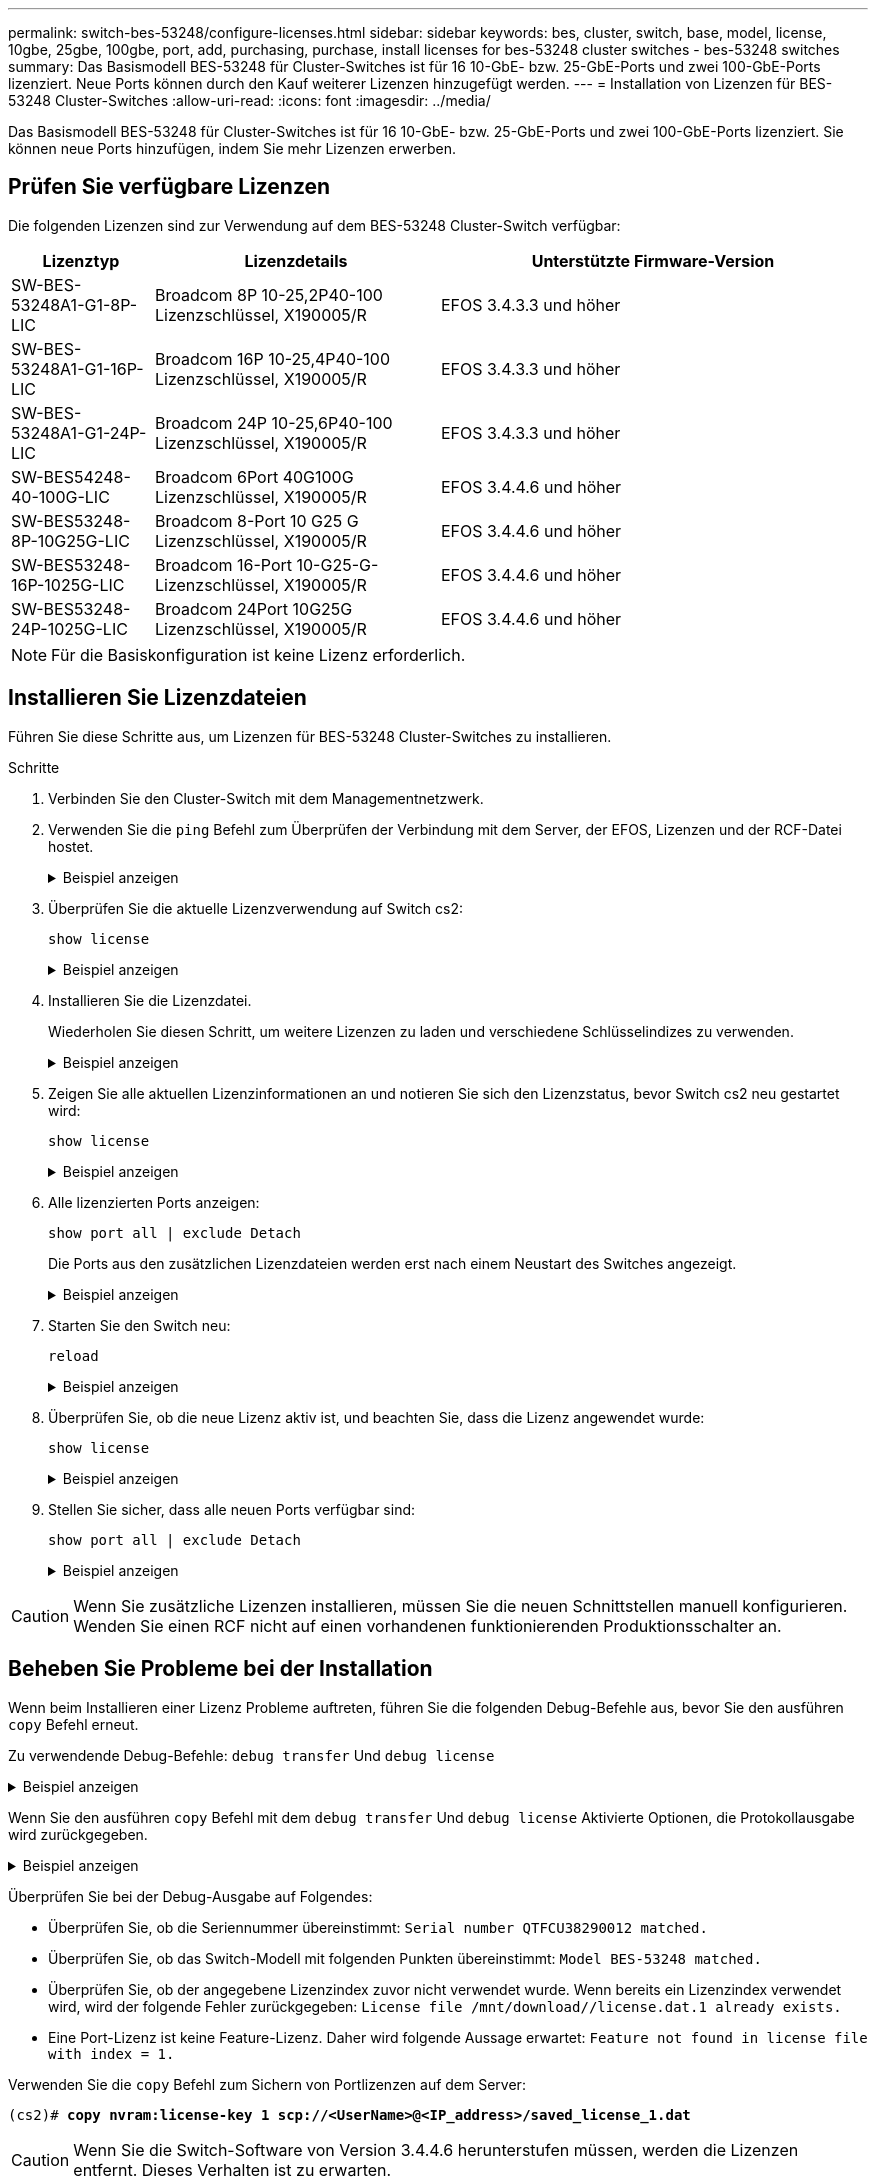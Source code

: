 ---
permalink: switch-bes-53248/configure-licenses.html 
sidebar: sidebar 
keywords: bes, cluster, switch, base, model, license, 10gbe, 25gbe, 100gbe, port, add, purchasing, purchase, install licenses for bes-53248 cluster switches - bes-53248 switches 
summary: Das Basismodell BES-53248 für Cluster-Switches ist für 16 10-GbE- bzw. 25-GbE-Ports und zwei 100-GbE-Ports lizenziert. Neue Ports können durch den Kauf weiterer Lizenzen hinzugefügt werden. 
---
= Installation von Lizenzen für BES-53248 Cluster-Switches
:allow-uri-read: 
:icons: font
:imagesdir: ../media/


[role="lead"]
Das Basismodell BES-53248 für Cluster-Switches ist für 16 10-GbE- bzw. 25-GbE-Ports und zwei 100-GbE-Ports lizenziert. Sie können neue Ports hinzufügen, indem Sie mehr Lizenzen erwerben.



== Prüfen Sie verfügbare Lizenzen

Die folgenden Lizenzen sind zur Verwendung auf dem BES-53248 Cluster-Switch verfügbar:

[cols="1,2,3"]
|===
| Lizenztyp | Lizenzdetails | Unterstützte Firmware-Version 


 a| 
SW-BES-53248A1-G1-8P-LIC
 a| 
Broadcom 8P 10-25,2P40-100 Lizenzschlüssel, X190005/R
 a| 
EFOS 3.4.3.3 und höher



 a| 
SW-BES-53248A1-G1-16P-LIC
 a| 
Broadcom 16P 10-25,4P40-100 Lizenzschlüssel, X190005/R
 a| 
EFOS 3.4.3.3 und höher



 a| 
SW-BES-53248A1-G1-24P-LIC
 a| 
Broadcom 24P 10-25,6P40-100 Lizenzschlüssel, X190005/R
 a| 
EFOS 3.4.3.3 und höher



 a| 
SW-BES54248-40-100G-LIC
 a| 
Broadcom 6Port 40G100G Lizenzschlüssel, X190005/R
 a| 
EFOS 3.4.4.6 und höher



 a| 
SW-BES53248-8P-10G25G-LIC
 a| 
Broadcom 8-Port 10 G25 G Lizenzschlüssel, X190005/R
 a| 
EFOS 3.4.4.6 und höher



 a| 
SW-BES53248-16P-1025G-LIC
 a| 
Broadcom 16-Port 10-G25-G-Lizenzschlüssel, X190005/R
 a| 
EFOS 3.4.4.6 und höher



 a| 
SW-BES53248-24P-1025G-LIC
 a| 
Broadcom 24Port 10G25G Lizenzschlüssel, X190005/R
 a| 
EFOS 3.4.4.6 und höher

|===

NOTE: Für die Basiskonfiguration ist keine Lizenz erforderlich.



== Installieren Sie Lizenzdateien

Führen Sie diese Schritte aus, um Lizenzen für BES-53248 Cluster-Switches zu installieren.

.Schritte
. Verbinden Sie den Cluster-Switch mit dem Managementnetzwerk.
. Verwenden Sie die `ping` Befehl zum Überprüfen der Verbindung mit dem Server, der EFOS, Lizenzen und der RCF-Datei hostet.
+
.Beispiel anzeigen
[%collapsible]
====
In diesem Beispiel wird überprüft, ob der Switch mit der IP-Adresse 172.19.2 verbunden ist:

[listing, subs="+quotes"]
----
(cs2)# *ping 172.19.2.1*
Pinging 172.19.2.1 with 0 bytes of data:

Reply From 172.19.2.1: icmp_seq = 0. time= 5910 usec.
----
====
. Überprüfen Sie die aktuelle Lizenzverwendung auf Switch cs2:
+
`show license`

+
.Beispiel anzeigen
[%collapsible]
====
[listing, subs="+quotes"]
----
(cs2)# *show license*
Reboot needed.................................. No
Number of active licenses...................... 0

License Index  License Type     Status
-------------- ---------------- -----------

No license file found.
----
====
. Installieren Sie die Lizenzdatei.
+
Wiederholen Sie diesen Schritt, um weitere Lizenzen zu laden und verschiedene Schlüsselindizes zu verwenden.

+
.Beispiel anzeigen
[%collapsible]
====
Im folgenden Beispiel wird SFTP verwendet, um eine Lizenzdatei in einen Schlüsselindex 1 zu kopieren.

[listing, subs="+quotes"]
----
(cs2)# *copy sftp://root@172.19.2.1/var/lib/tftpboot/license.dat nvram:license-key 1*
Remote Password:********

Mode........................................... SFTP
Set Server IP.................................. 172.19.2.1
Path........................................... /var/lib/tftpboot/
Filename....................................... license.dat
Data Type...................................... license

Management access will be blocked for the duration of the transfer
Are you sure you want to start? (y/n) *y*

File transfer in progress. Management access will be blocked for the duration of the transfer. Please wait...


License Key transfer operation completed successfully. System reboot is required.
----
====
. Zeigen Sie alle aktuellen Lizenzinformationen an und notieren Sie sich den Lizenzstatus, bevor Switch cs2 neu gestartet wird:
+
`show license`

+
.Beispiel anzeigen
[%collapsible]
====
[listing, subs="+quotes"]
----
(cs2)# *show license*

Reboot needed.................................. Yes
Number of active licenses...................... 0


License Index  License Type      Status
-------------- ----------------- -------------------------------
1              Port              License valid but not applied
----
====
. Alle lizenzierten Ports anzeigen:
+
`show port all | exclude Detach`

+
Die Ports aus den zusätzlichen Lizenzdateien werden erst nach einem Neustart des Switches angezeigt.

+
.Beispiel anzeigen
[%collapsible]
====
[listing, subs="+quotes"]
----
(cs2)# *show port all \| exclude Detach*

                 Admin     Physical   Physical   Link   Link    LACP   Actor
Intf      Type   Mode      Mode       Status     Status Trap    Mode   Timeout
--------- ------ --------- ---------- ---------- ------ ------- ------ --------
0/1              Disable   Auto                  Down   Enable  Enable long
0/2              Disable   Auto                  Down   Enable  Enable long
0/3              Disable   Auto                  Down   Enable  Enable long
0/4              Disable   Auto                  Down   Enable  Enable long
0/5              Disable   Auto                  Down   Enable  Enable long
0/6              Disable   Auto                  Down   Enable  Enable long
0/7              Disable   Auto                  Down   Enable  Enable long
0/8              Disable   Auto                  Down   Enable  Enable long
0/9              Disable   Auto                  Down   Enable  Enable long
0/10             Disable   Auto                  Down   Enable  Enable long
0/11             Disable   Auto                  Down   Enable  Enable long
0/12             Disable   Auto                  Down   Enable  Enable long
0/13             Disable   Auto                  Down   Enable  Enable long
0/14             Disable   Auto                  Down   Enable  Enable long
0/15             Disable   Auto                  Down   Enable  Enable long
0/16             Disable   Auto                  Down   Enable  Enable long
0/55             Disable   Auto                  Down   Enable  Enable long
0/56             Disable   Auto                  Down   Enable  Enable long
----
====
. Starten Sie den Switch neu:
+
`reload`

+
.Beispiel anzeigen
[%collapsible]
====
[listing, subs="+quotes"]
----
(cs2)# *reload*

The system has unsaved changes.
Would you like to save them now? (y/n) *y*

Config file 'startup-config' created successfully .

Configuration Saved!
Are you sure you would like to reset the system? (y/n) *y*
----
====
. Überprüfen Sie, ob die neue Lizenz aktiv ist, und beachten Sie, dass die Lizenz angewendet wurde:
+
`show license`

+
.Beispiel anzeigen
[%collapsible]
====
[listing, subs="+quotes"]
----
(cs2)# *show license*

Reboot needed.................................. No
Number of installed licenses................... 1
Total Downlink Ports enabled................... 16
Total Uplink Ports enabled..................... 8

License Index  License Type              Status
-------------- ------------------------- -----------------------------------
1              Port                      License applied
----
====
. Stellen Sie sicher, dass alle neuen Ports verfügbar sind:
+
`show port all | exclude Detach`

+
.Beispiel anzeigen
[%collapsible]
====
[listing, subs="+quotes"]
----
(cs2)# *show port all \| exclude Detach*

                 Admin     Physical   Physical   Link   Link    LACP   Actor
Intf      Type   Mode      Mode       Status     Status Trap    Mode   Timeout
--------- ------ --------- ---------- ---------- ------ ------- ------ --------
0/1              Disable    Auto                 Down   Enable  Enable long
0/2              Disable    Auto                 Down   Enable  Enable long
0/3              Disable    Auto                 Down   Enable  Enable long
0/4              Disable    Auto                 Down   Enable  Enable long
0/5              Disable    Auto                 Down   Enable  Enable long
0/6              Disable    Auto                 Down   Enable  Enable long
0/7              Disable    Auto                 Down   Enable  Enable long
0/8              Disable    Auto                 Down   Enable  Enable long
0/9              Disable    Auto                 Down   Enable  Enable long
0/10             Disable    Auto                 Down   Enable  Enable long
0/11             Disable    Auto                 Down   Enable  Enable long
0/12             Disable    Auto                 Down   Enable  Enable long
0/13             Disable    Auto                 Down   Enable  Enable long
0/14             Disable    Auto                 Down   Enable  Enable long
0/15             Disable    Auto                 Down   Enable  Enable long
0/16             Disable    Auto                 Down   Enable  Enable long
0/49             Disable   100G Full             Down   Enable  Enable long
0/50             Disable   100G Full             Down   Enable  Enable long
0/51             Disable   100G Full             Down   Enable  Enable long
0/52             Disable   100G Full             Down   Enable  Enable long
0/53             Disable   100G Full             Down   Enable  Enable long
0/54             Disable   100G Full             Down   Enable  Enable long
0/55             Disable   100G Full             Down   Enable  Enable long
0/56             Disable   100G Full             Down   Enable  Enable long
----
====



CAUTION: Wenn Sie zusätzliche Lizenzen installieren, müssen Sie die neuen Schnittstellen manuell konfigurieren. Wenden Sie einen RCF nicht auf einen vorhandenen funktionierenden Produktionsschalter an.



== Beheben Sie Probleme bei der Installation

Wenn beim Installieren einer Lizenz Probleme auftreten, führen Sie die folgenden Debug-Befehle aus, bevor Sie den ausführen `copy` Befehl erneut.

Zu verwendende Debug-Befehle: `debug transfer` Und `debug license`

.Beispiel anzeigen
[%collapsible]
====
[listing, subs="+quotes"]
----
(cs2)# *debug transfer*
Debug transfer output is enabled.
(cs2)# *debug license*
Enabled capability licensing debugging.
----
====
Wenn Sie den ausführen `copy` Befehl mit dem `debug transfer` Und `debug license` Aktivierte Optionen, die Protokollausgabe wird zurückgegeben.

.Beispiel anzeigen
[%collapsible]
====
[listing]
----
transfer.c(3083):Transfer process  key or certificate file type = 43
transfer.c(3229):Transfer process  key/certificate cmd = cp /mnt/download//license.dat.1 /mnt/fastpath/ >/dev/null 2>&1CAPABILITY LICENSING :
Fri Sep 11 13:41:32 2020: License file with index 1 added.
CAPABILITY LICENSING : Fri Sep 11 13:41:32 2020: Validating hash value 29de5e9a8af3e510f1f16764a13e8273922d3537d3f13c9c3d445c72a180a2e6.
CAPABILITY LICENSING : Fri Sep 11 13:41:32 2020: Parsing JSON buffer {
  "license": {
    "header": {
      "version": "1.0",
      "license-key": "964B-2D37-4E52-BA14",
      "serial-number": "QTFCU38290012",
      "model": "BES-53248"
  },
  "description": "",
  "ports": "0+6"
  }
}.
CAPABILITY LICENSING : Fri Sep 11 13:41:32 2020: License data does not contain 'features' field.
CAPABILITY LICENSING : Fri Sep 11 13:41:32 2020: Serial number QTFCU38290012 matched.
CAPABILITY LICENSING : Fri Sep 11 13:41:32 2020: Model BES-53248 matched.
CAPABILITY LICENSING : Fri Sep 11 13:41:32 2020: Feature not found in license file with index = 1.
CAPABILITY LICENSING : Fri Sep 11 13:41:32 2020: Applying license file 1.
----
====
Überprüfen Sie bei der Debug-Ausgabe auf Folgendes:

* Überprüfen Sie, ob die Seriennummer übereinstimmt: `Serial number QTFCU38290012 matched.`
* Überprüfen Sie, ob das Switch-Modell mit folgenden Punkten übereinstimmt: `Model BES-53248 matched.`
* Überprüfen Sie, ob der angegebene Lizenzindex zuvor nicht verwendet wurde. Wenn bereits ein Lizenzindex verwendet wird, wird der folgende Fehler zurückgegeben: `License file /mnt/download//license.dat.1 already exists.`
* Eine Port-Lizenz ist keine Feature-Lizenz. Daher wird folgende Aussage erwartet: `Feature not found in license file with index = 1.`


Verwenden Sie die `copy` Befehl zum Sichern von Portlizenzen auf dem Server:

[listing, subs="+quotes"]
----
(cs2)# *copy nvram:license-key 1 scp://<UserName>@<IP_address>/saved_license_1.dat*
----

CAUTION: Wenn Sie die Switch-Software von Version 3.4.4.6 herunterstufen müssen, werden die Lizenzen entfernt. Dieses Verhalten ist zu erwarten.

Bevor Sie auf eine ältere Softwareversion zurücksetzen, müssen Sie eine entsprechende ältere Lizenz installieren.



== Aktivieren Sie neu lizenzierte Ports

Um neue lizenzierte Ports zu aktivieren, müssen Sie die neueste Version des RCF bearbeiten und die entsprechenden Portdetails abkommentieren.

Die Standardlizenz aktiviert die Ports 0/1 bis 0/16 und 0/55 bis 0/56, während die neu lizenzierten Ports je nach Typ und Anzahl der verfügbaren Lizenzen zwischen den Ports 0/17 bis 0/54 liegen. Zum Beispiel, um die SW-BES54248-40-100G-LIC-Lizenz zu aktivieren, müssen Sie den folgenden Abschnitt im RCF entkommentieren:

.Beispiel anzeigen
[%collapsible]
====
[listing]
----
.
.
!
! 2-port or 6-port 40/100GbE node port license block
!
interface 0/49
no shutdown
description "40/100GbE Node Port"
!speed 100G full-duplex
speed 40G full-duplex
service-policy in WRED_100G
spanning-tree edgeport
mtu 9216
switchport mode trunk
datacenter-bridging
priority-flow-control mode on
priority-flow-control priority 5 no-drop
exit
exit
!
interface 0/50
no shutdown
description "40/100GbE Node Port"
!speed 100G full-duplex
speed 40G full-duplex
service-policy in WRED_100G
spanning-tree edgeport
mtu 9216
switchport mode trunk
datacenter-bridging
priority-flow-control mode on
priority-flow-control priority 5 no-drop
exit
exit
!
interface 0/51
no shutdown
description "40/100GbE Node Port"
speed 100G full-duplex
!speed 40G full-duplex
service-policy in WRED_100G
spanning-tree edgeport
mtu 9216
switchport mode trunk
datacenter-bridging
priority-flow-control mode on
priority-flow-control priority 5 no-drop
exit
exit
!
interface 0/52
no shutdown
description "40/100GbE Node Port"
speed 100G full-duplex
!speed 40G full-duplex
service-policy in WRED_100G
spanning-tree edgeport
mtu 9216
switchport mode trunk
datacenter-bridging
priority-flow-control mode on
priority-flow-control priority 5 no-drop
exit
exit
!
interface 0/53
no shutdown
description "40/100GbE Node Port"
speed 100G full-duplex
!speed 40G full-duplex
service-policy in WRED_100G
spanning-tree edgeport
mtu 9216
switchport mode trunk
datacenter-bridging
priority-flow-control mode on
priority-flow-control priority 5 no-drop
exit
exit
!
interface 0/54
no shutdown
description "40/100GbE Node Port"
speed 100G full-duplex
!speed 40G full-duplex
service-policy in WRED_100G
spanning-tree edgeport
mtu 9216
switchport mode trunk
datacenter-bridging
priority-flow-control mode on
priority-flow-control priority 5 no-drop
exit
exit
!
.
.
----
====

NOTE: Bei High-Speed-Ports zwischen 0/49 und 0/54 inklusiv, deaktivieren Sie jeden Port, aber lösen Sie nur eine *Speed*-Leitung in der RCF für jeden dieser Anschlüsse, entweder: *Speed 100G Vollduplex* oder *Speed 40G Vollduplex* wie im Beispiel gezeigt. Bei Low-Speed-Ports zwischen 0/17 und 0/48 inklusive, deaktivieren Sie den gesamten Abschnitt mit 8 Ports, wenn eine entsprechende Lizenz aktiviert wurde.

.Was kommt als Nächstes?
link:configure-install-rcf.html["Installieren Sie die Referenzkonfigurationsdatei (RCF)."].
